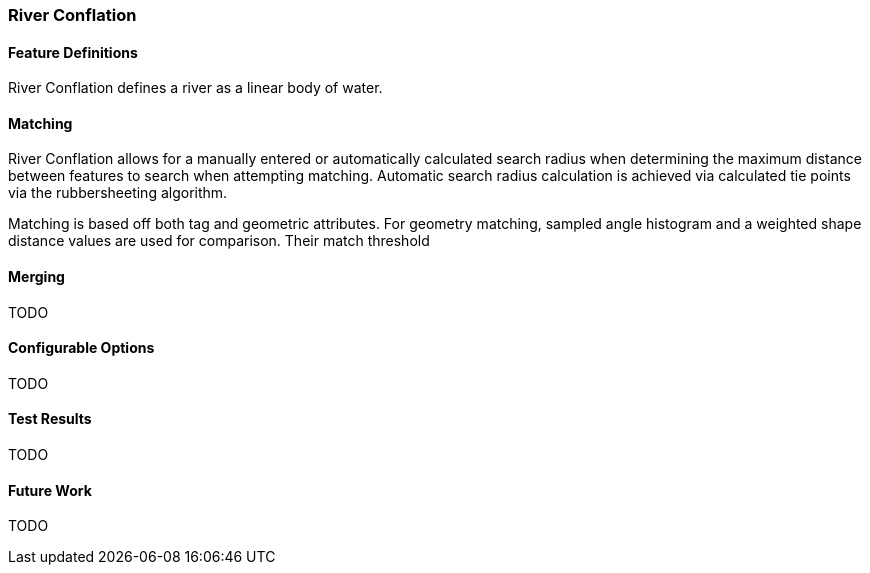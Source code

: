 
[[RiverConflation]]
=== River Conflation

[[RiverFeatureDefinitions]]
==== Feature Definitions

River Conflation defines a river as a linear body of water.

[[RiverMatching]]
==== Matching

River Conflation allows for a manually entered or automatically calculated search radius when 
determining the maximum distance between features to search when attempting matching. Automatic
search radius calculation is achieved via calculated tie points via the rubbersheeting algorithm.

Matching is based off both tag and geometric attributes. For geometry matching, sampled angle 
histogram and a weighted shape distance values are used for comparison. Their match threshold

[[RiverMerging]]
==== Merging

TODO

[[RiverConfigurableOptions]]
==== Configurable Options

TODO

[[RiverTestResults]]
==== Test Results

TODO

[[RiverFutureWork]]
==== Future Work

TODO

